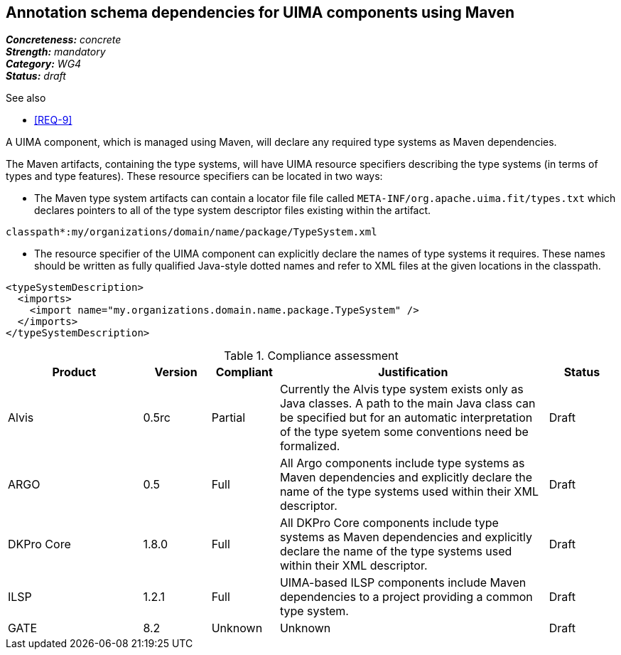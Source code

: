 == Annotation schema dependencies for UIMA components using Maven

[%hardbreaks]
[small]#*_Concreteness:_* __concrete__#
[small]#*_Strength:_*     __mandatory__#
[small]#*_Category:_*     __WG4__#
[small]#*_Status:_*       __draft__#

.See also
* <<REQ-9>>

A UIMA component, which is managed using Maven, will declare any required type systems as Maven dependencies.  

The Maven artifacts, containing the type systems, will have UIMA resource specifiers describing the type systems (in terms of types and type features).  These resource specifiers can be located in two ways:

* The Maven type system artifacts can contain a locator file file called `META-INF/org.apache.uima.fit/types.txt` which declares pointers to all of the type system descriptor files existing within the artifact.
----
classpath*:my/organizations/domain/name/package/TypeSystem.xml
----
* The resource specifier of the UIMA component can explicitly declare the names of type systems it requires.  These names should be written as fully qualified Java-style dotted names and refer to XML files at the given locations in the classpath. 
----
<typeSystemDescription>
  <imports>
    <import name="my.organizations.domain.name.package.TypeSystem" />
  </imports>
</typeSystemDescription>
----

.Compliance assessment
[cols="2,1,1,4,1"]
|====
|Product|Version|Compliant|Justification|Status

| Alvis
| 0.5rc
| Partial
| Currently the Alvis type system exists only as Java classes. A path to the main Java class can be specified but for an automatic interpretation of the type syetem some conventions need be formalized.
| Draft

| ARGO
| 0.5
| Full
| All Argo components include type systems as Maven dependencies and explicitly declare the name of the type systems used within their XML descriptor. 
| Draft

| DKPro Core
| 1.8.0
| Full
| All DKPro Core components include type systems as Maven dependencies and explicitly declare the name of the type systems used within their XML descriptor. 
| Draft

| ILSP
| 1.2.1
| Full
| UIMA-based ILSP components include Maven dependencies to a project providing a common type system.
| Draft

| GATE
| 8.2
| Unknown
| Unknown
| Draft
|====
